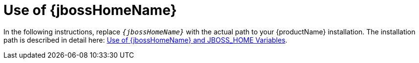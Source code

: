 ifdef::requires-multiple-servers[]
[[use_of_jboss_home_name]]
= Use of {jbossHomeName}_1 and {jbossHomeName}_2

This quickstart requires that you clone your `__{jbossHomeName}__` installation directory and run two servers. The installation path is described in detail here: link:{useProductHomeDocUrl}[Use of {jbossHomeName} and JBOSS_HOME Variables].

In the following instructions, replace `{jbossHomeName}_1` with the path to your first {productName} server and replace `{jbossHomeName}_2` with the path to your second cloned {productName} server.
endif::[]

ifdef::optional-domain-or-multiple-servers[]
[[use_of_jboss_home_name]]
= Use of {jbossHomeName}_1 and {jbossHomeName}_2

When deploying this quickstart to a managed domain, replace `__{jbossHomeName}__` with the actual path to your {productName} installation. The installation path is described in detail here: link:{useProductHomeDocUrl}[Use of {jbossHomeName} and JBOSS_HOME Variables].

When deploying this quickstart to multiple standalone servers, this quickstart requires that you clone your `__{jbossHomeName}__` installation directory and run two servers. In the following instructions, replace `{jbossHomeName}_1` with the path to your first {productName} server and replace `{jbossHomeName}_2` with the path to your second cloned {productName} server.
endif::[]

ifndef::requires-multiple-servers,optional-domain-or-multiple-servers[]
[[use_of_jboss_home_name]]
= Use of {jbossHomeName}

In the following instructions, replace `__{jbossHomeName}__` with the actual path to your {productName} installation. The installation path is described in detail here: link:{useProductHomeDocUrl}[Use of {jbossHomeName} and JBOSS_HOME Variables].
endif::[]

